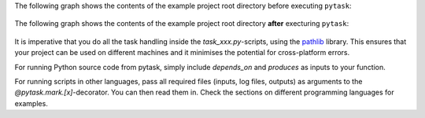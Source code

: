 The following graph shows the contents of the example project root directory before
executing ``pytask``:

.. figure:: ../../figures/directory_tree_before_build.png
   :width: 35em


The following graph shows the contents of the example project root directory **after**
execturing ``pytask``:


.. figure:: ../../figures/directory_tree_after_build.png
   :width: 35em

It is imperative that you do all the task handling inside the `task_xxx.py`-scripts,
using the `pathlib <https://realpython.com/python-pathlib/>`_ library. This ensures that
your project can be used on different machines and it minimises the potential for
cross-platform errors.

For running Python source code from pytask, simply include `depends_on` and `produces`
as inputs to your function.

For running scripts in other languages, pass all required files (inputs, log files,
outputs) as arguments to the `@pytask.mark.[x]`-decorator. You can then read them in.
Check the sections on different programming languages for examples.
